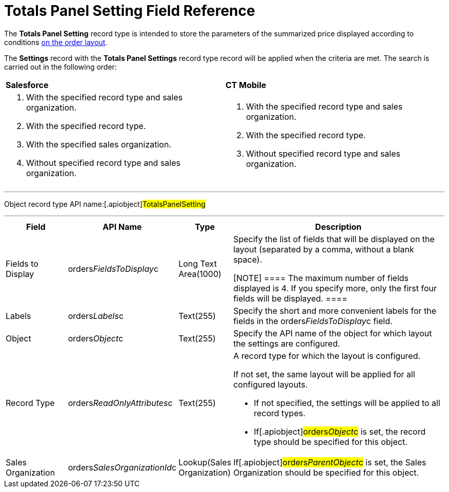 = Totals Panel Setting Field Reference

The *Totals Panel Setting* record type is intended to store the
parameters of the summarized price displayed according to conditions
xref:order-management[on the order layout].



The *Settings* record with the *Totals Panel Settings* record type
record will be applied when the criteria are met. The search is carried
out in the following order:

[width="100%",cols="^50%,^50%",]
|===
|*Salesforce* |*CT Mobile*
a|
. With the specified record type and sales organization.
. With the specified record type.
. With the specified sales organization.
. Without specified record type and sales organization.

a|
. With the specified record type and sales organization.
. With the specified record type.
. Without specified record type and sales organization.

|===

'''''

Object record type API name:[.apiobject]#TotalsPanelSetting#

'''''

[width="100%",cols="15%,20%,10%,55%"]
|===
|*Field* |*API Name* |*Type* |*Description*

|Fields to Display
|[.apiobject]#orders__FieldsToDisplay__c# |Long Text
Area(1000) a|
Specify the list of fields that will be displayed on the layout
(separated by a comma, without a blank space).

[NOTE] ==== The maximum number of fields displayed is 4. If you
specify more, only the first four fields will be displayed. ====

|Labels |[.apiobject]#orders__Labels__c# |Text(255)
|Specify the short and more convenient labels for the fields in the
[.apiobject]#orders__FieldsToDisplay__c# field.

|Object |[.apiobject]#orders__Object__c# |Text(255)
|Specify the API name of the object for which layout the settings are
configured.

|Record Type
|[.apiobject]#orders__ReadOnlyAttributes__c#
|Text(255) a|
A record type for which the layout is configured.

If not set, the same layout will be applied for all configured layouts.

* If not specified, the settings will be applied to all record types.
* If[.apiobject]#orders__Object__c# is set, the record
type should be specified for this object.

|Sales Organization
|[.apiobject]#orders__SalesOrganizationId__c#
|Lookup(Sales Organization) a|

If[.apiobject]#orders__ParentObject__c# is set, the
[.object]#Sales Organization# should be specified for this
object.

|===

